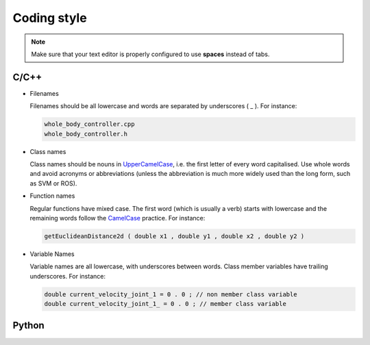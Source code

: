 .. _coding_style:

Coding style
=============

.. note::

  Make sure that your text editor is properly configured to use **spaces** instead of tabs.


C/C++
-----

* Filenames

  Filenames should be all lowercase and words are separated by underscores \( \_ \). For instance:

  .. code-block:: bash

    whole_body_controller.cpp
    whole_body_controller.h

* Class names

  Class names should be nouns in `UpperCamelCase <https://www.wikiwand.com/en/Camel_case>`_, 
  i.e. the first letter of every word capitalised. Use whole words and avoid acronyms or 
  abbreviations (unless the abbreviation is much more widely used than the long form, such as SVM or ROS).

* Function names

  Regular functions have mixed case. The first word (which is usually a verb) starts 
  with lowercase and the remaining words follow the `CamelCase <https://www.wikiwand.com/en/Camel_case>`_ practice. 
  For instance:

  .. code-block:: cpp
    
    getEuclideanDistance2d ( double x1 , double y1 , double x2 , double y2 )

* Variable Names

  Variable names are all lowercase, with underscores between words. Class member 
  variables have trailing underscores. For instance:

  .. code-block:: cpp

    double current_velocity_joint_1 = 0 . 0 ; // non member class variable
    double current_velocity_joint_1_ = 0 . 0 ; // member class variable


Python
------

